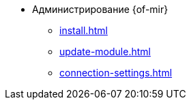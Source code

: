 * Администрирование {of-mir}
** xref:install.adoc[]
** xref:update-module.adoc[]
** xref:connection-settings.adoc[]
